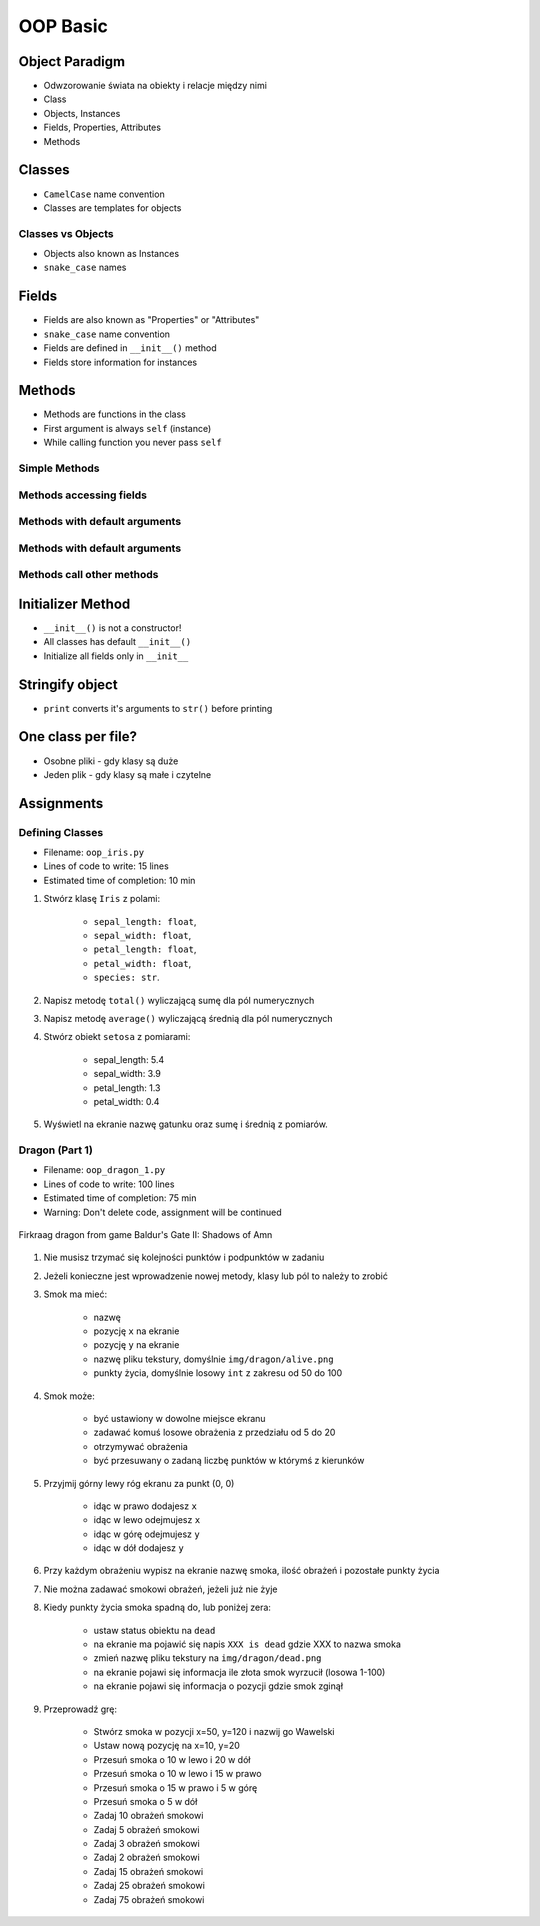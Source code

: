 .. _OOP Basic:

*********
OOP Basic
*********


Object Paradigm
===============
* Odwzorowanie świata na obiekty i relacje między nimi
* Class
* Objects, Instances
* Fields, Properties, Attributes
* Methods


Classes
=======
* ``CamelCase`` name convention
* Classes are templates for objects

.. code-block:: python
    :caption: Defining and naming classes with single word names

    class Astronaut:
        pass

.. code-block:: python
    :caption: Defining and naming classes with ``CamelCase`` names

    class CosmonautPilot:
        pass

Classes vs Objects
------------------
* Objects also known as Instances
* ``snake_case`` names

.. code-block:: python
    :caption: Classes and Objects

    class Astronaut:
        pass


    twardowski = Astronaut()
    mark_watney = Astronaut()


.. code-block:: python
    :caption: Classes and Objects

    class Astronaut:
        pass


    class Cosmonaut:
        pass


    mark = Astronaut()
    ivan = Cosmonaut()


Fields
======
* Fields are also known as "Properties" or "Attributes"
* ``snake_case`` name convention
* Fields are defined in ``__init__()`` method
* Fields store information for instances

.. code-block:: python
    :caption: Fields

    class Astronaut:
        def __init__(self):
            self.first_name = 'Jan'
            self.last_name = 'Twardowski'
            self.agency = 'POLSA'


    twardowski = Astronaut()

    print(twardowski.first_name)  # Jan
    print(twardowski.last_name)   # Twardowski
    print(twardowski.agency)      # POLSA


Methods
=======
* Methods are functions in the class
* First argument is always ``self`` (instance)
* While calling function you never pass ``self``

Simple Methods
--------------
.. code-block:: python
    :caption: Simple Methods

    class Astronaut:
        def say_something(self):
            print("That's one small step for [a] man, one giant leap for mankind.")


    neil = Astronaut()
    neil.say_something()
    # That's one small step for [a] man, one giant leap for mankind.

Methods accessing fields
------------------------
.. code-block:: python
    :caption: Methods accessing fields

    class Astronaut:
        def __init__():
            self.name = 'José Jiménez'

        def say_something(self):
            print(f'My name... {self.name}')


    jose = Astronaut()
    jose.say_hello()
    # My name... José Jiménez!

Methods with default arguments
------------------------------
.. code-block:: python
    :caption: Methods with arguments

    class Astronaut:
        def say_hello(self, text):
            print(text)


    jose = Astronaut()

    jose.say_hello(text='Privyet')     # Privyet
    jose.say_hello('Hello')            # Hello
    jose.say_hello()                   # TypeError: say_text() missing 1 required positional argument: 'text'

Methods with default arguments
------------------------------
.. code-block:: python
    :caption: Methods with default arguments

    class Astronaut:
        def say_hello(self, text='Ehlo World!'):
            print(text)


    jose = Astronaut()

    jose.say_hello(text='Privyet')     # Privyet
    jose.say_hello('Hello')            # Hello
    jose.say_hello()                   # Ehlo World!

Methods call other methods
--------------------------
.. code-block:: python
    :caption: Methods call other methods

    class Astronaut:
        def say_hello(self):
            name = self.get_name()
            print(f'My name... {name}')

        def get_name(self):
            return 'José Jiménez'


    jose = Astronaut()

    jose.say_hello()    # My name... José Jiménez!
    jose.get_name()     # 'José Jiménez!'


Initializer Method
==================
* ``__init__()`` is not a constructor!
* All classes has default ``__init__()``
* Initialize all fields only in ``__init__``

.. code-block:: python
    :caption: ``__init__()`` - Initializer Method

    class Astronaut:
        def __init__(self):
            self.first_name = 'Jan'
            self.last_name = 'Twardowski'
            self.agency = 'POLSA'


    twardowski = Astronaut()

    print(twardowski.first_name)  # Jan
    print(twardowski.last_name)   # Twardowski
    print(twardowski.agency)      # POLSA

.. code-block:: python
    :caption: ``__init__()`` - Initializer Method

    class Astronaut:
        def __init__(self, first_name, last_name, agency='NASA'):
            self.first_name = first_name
            self.last_name = last_name
            self.agency = agency


    jose = Astronaut(first_name='José', last_name='Jiménez')
    ivan = Astronaut(first_name='Иван', last_name='Иванович', agency='Roscosmos')

    print(jose.first_name)  # José
    print(jose.last_name)   # Jiménez
    print(jose.agency)      # NASA

    print(ivan.first_name)  # Иван
    print(ivan.last_name)   # Иванович
    print(ivan.agency)      # Roscosmos


Stringify object
================
* ``print`` converts it's arguments to ``str()`` before printing

.. code-block:: python
    :caption: Print object without ``__str__()`` method overloaded

    class Astronaut:
        def __init__(self, name):
            self.name = name


    jose = Astronaut(name='José Jiménez')

    str(jose)       # <__main__.Astronaut object at 0x01E3FDF0>
    print(jose)     # <__main__.Astronaut object at 0x01E3FDF0>

.. code-block:: python
    :caption: Stringify object

    class Astronaut:
        def __init__(self, name):
            self.name = name

        def __str__(self):
            return f'My name... {self.name}'


    jose = Astronaut(name='José Jiménez')

    str(jose)       # My name... José Jiménez
    print(jose)     # My name... José Jiménez


One class per file?
===================
* Osobne pliki - gdy klasy są duże
* Jeden plik - gdy klasy są małe i czytelne

.. code-block:: python
    :caption: Classes and Objects

    class Astronaut:
        pass


    class Cosmonaut:
        pass


    jose = Astronaut()
    ivan = Cosmonaut()


Assignments
===========

Defining Classes
----------------
* Filename: ``oop_iris.py``
* Lines of code to write: 15 lines
* Estimated time of completion: 10 min

#. Stwórz klasę ``Iris`` z polami:

    - ``sepal_length: float``,
    - ``sepal_width: float``,
    - ``petal_length: float``,
    - ``petal_width: float``,
    - ``species: str``.

#. Napisz metodę ``total()`` wyliczającą sumę dla pól numerycznych
#. Napisz metodę ``average()`` wyliczającą średnią dla pól numerycznych
#. Stwórz obiekt ``setosa`` z pomiarami:

    * sepal_length: 5.4
    * sepal_width: 3.9
    * petal_length: 1.3
    * petal_width: 0.4

#. Wyświetl na ekranie nazwę gatunku oraz sumę i średnią z pomiarów.

Dragon (Part 1)
---------------
* Filename: ``oop_dragon_1.py``
* Lines of code to write: 100 lines
* Estimated time of completion: 75 min
* Warning: Don't delete code, assignment will be continued

.. figure:: img/dragon.gif
    :scale: 100%
    :align: center

    Firkraag dragon from game Baldur's Gate II: Shadows of Amn

#. Nie musisz trzymać się kolejności punktów i podpunktów w zadaniu
#. Jeżeli konieczne jest wprowadzenie nowej metody, klasy lub pól to należy to zrobić
#. Smok ma mieć:

    * nazwę
    * pozycję ``x`` na ekranie
    * pozycję ``y`` na ekranie
    * nazwę pliku tekstury, domyślnie ``img/dragon/alive.png``
    * punkty życia, domyślnie losowy ``int`` z zakresu od 50 do 100

#. Smok może:

    * być ustawiony w dowolne miejsce ekranu
    * zadawać komuś losowe obrażenia z przedziału od 5 do 20
    * otrzymywać obrażenia
    * być przesuwany o zadaną liczbę punktów w którymś z kierunków

#. Przyjmij górny lewy róg ekranu za punkt (0, 0)

    * idąc w prawo dodajesz ``x``
    * idąc w lewo odejmujesz ``x``
    * idąc w górę odejmujesz ``y``
    * idąc w dół dodajesz ``y``

#. Przy każdym obrażeniu wypisz na ekranie nazwę smoka, ilość obrażeń i pozostałe punkty życia
#. Nie można zadawać smokowi obrażeń, jeżeli już nie żyje
#. Kiedy punkty życia smoka spadną do, lub poniżej zera:

    * ustaw status obiektu na ``dead``
    * na ekranie ma pojawić się napis ``XXX is dead`` gdzie XXX to nazwa smoka
    * zmień nazwę pliku tekstury na ``img/dragon/dead.png``
    * na ekranie pojawi się informacja ile złota smok wyrzucił (losowa 1-100)
    * na ekranie pojawi się informacja o pozycji gdzie smok zginął

#. Przeprowadź grę:

    * Stwórz smoka w pozycji x=50, y=120 i nazwij go Wawelski
    * Ustaw nową pozycję na x=10, y=20
    * Przesuń smoka o 10 w lewo i 20 w dół
    * Przesuń smoka o 10 w lewo i 15 w prawo
    * Przesuń smoka o 15 w prawo i 5 w górę
    * Przesuń smoka o 5 w dół
    * Zadaj 10 obrażeń smokowi
    * Zadaj 5 obrażeń smokowi
    * Zadaj 3 obrażeń smokowi
    * Zadaj 2 obrażeń smokowi
    * Zadaj 15 obrażeń smokowi
    * Zadaj 25 obrażeń smokowi
    * Zadaj 75 obrażeń smokowi

